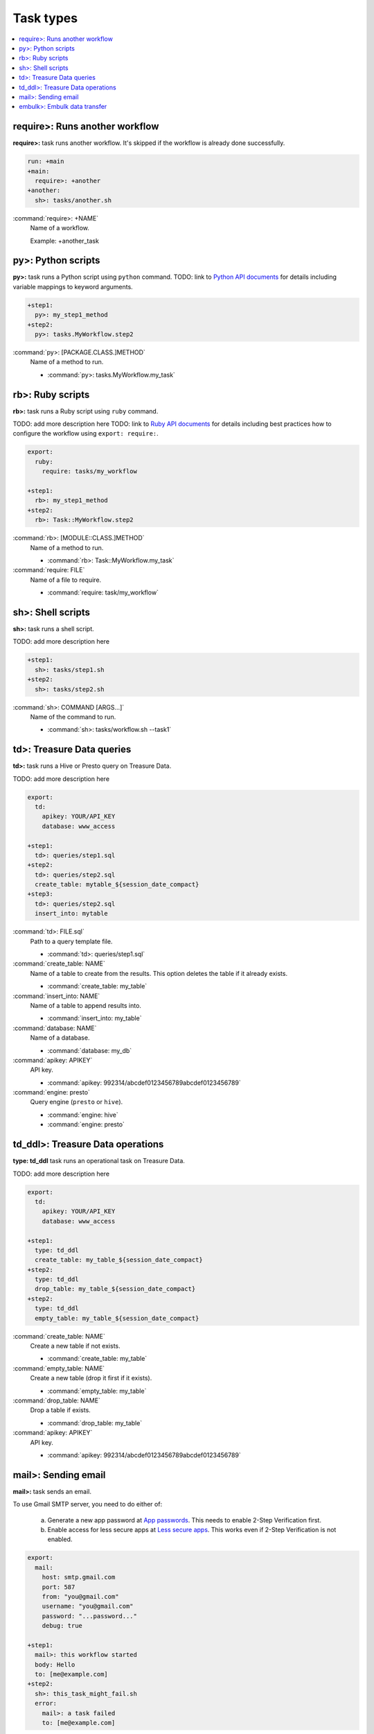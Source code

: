 Task types
==================================

.. contents::
   :local:
   :depth: 2

require>: Runs another workflow
----------------------------------

**require>:** task runs another workflow. It's skipped if the workflow is already done successfully.

.. code-block:: yaml

    run: +main
    +main:
      require>: +another
    +another:
      sh>: tasks/another.sh

:command:`require>: +NAME`
  Name of a workflow.

  Example: +another_task

py>: Python scripts
----------------------------------

**py>:** task runs a Python script using ``python`` command.
TODO: link to `Python API documents <ruby_api.html>`_ for details including variable mappings to keyword arguments.

.. code-block:: yaml

    +step1:
      py>: my_step1_method
    +step2:
      py>: tasks.MyWorkflow.step2

:command:`py>: [PACKAGE.CLASS.]METHOD`
  Name of a method to run.

  * :command:`py>: tasks.MyWorkflow.my_task`


rb>: Ruby scripts
----------------------------------

**rb>:** task runs a Ruby script using ``ruby`` command.

TODO: add more description here
TODO: link to `Ruby API documents <python_api.html>`_ for details including best practices how to configure the workflow using ``export: require:``.

.. code-block:: yaml

    export:
      ruby:
        require: tasks/my_workflow

    +step1:
      rb>: my_step1_method
    +step2:
      rb>: Task::MyWorkflow.step2

:command:`rb>: [MODULE::CLASS.]METHOD`
  Name of a method to run.

  * :command:`rb>: Task::MyWorkflow.my_task`

:command:`require: FILE`
  Name of a file to require.

  * :command:`require: task/my_workflow`


sh>: Shell scripts
----------------------------------

**sh>:** task runs a shell script.

TODO: add more description here

.. code-block:: yaml

    +step1:
      sh>: tasks/step1.sh
    +step2:
      sh>: tasks/step2.sh

:command:`sh>: COMMAND [ARGS...]`
  Name of the command to run.

  * :command:`sh>: tasks/workflow.sh --task1`


td>: Treasure Data queries
----------------------------------

**td>:** task runs a Hive or Presto query on Treasure Data.

TODO: add more description here

.. code-block:: yaml

    export:
      td:
        apikey: YOUR/API_KEY
        database: www_access

    +step1:
      td>: queries/step1.sql
    +step2:
      td>: queries/step2.sql
      create_table: mytable_${session_date_compact}
    +step3:
      td>: queries/step2.sql
      insert_into: mytable

:command:`td>: FILE.sql`
  Path to a query template file.

  * :command:`td>: queries/step1.sql`

:command:`create_table: NAME`
  Name of a table to create from the results. This option deletes the table if it already exists.

  * :command:`create_table: my_table`

:command:`insert_into: NAME`
  Name of a table to append results into.

  * :command:`insert_into: my_table`

:command:`database: NAME`
  Name of a database.

  * :command:`database: my_db`

:command:`apikey: APIKEY`
  API key.

  * :command:`apikey: 992314/abcdef0123456789abcdef0123456789`

:command:`engine: presto`
  Query engine (``presto`` or ``hive``).

  * :command:`engine: hive`
  * :command:`engine: presto`


td_ddl>: Treasure Data operations
----------------------------------

**type: td_ddl** task runs an operational task on Treasure Data.

TODO: add more description here

.. code-block:: yaml

    export:
      td:
        apikey: YOUR/API_KEY
        database: www_access

    +step1:
      type: td_ddl
      create_table: my_table_${session_date_compact}
    +step2:
      type: td_ddl
      drop_table: my_table_${session_date_compact}
    +step2:
      type: td_ddl
      empty_table: my_table_${session_date_compact}

:command:`create_table: NAME`
  Create a new table if not exists.

  * :command:`create_table: my_table`

:command:`empty_table: NAME`
  Create a new table (drop it first if it exists).

  * :command:`empty_table: my_table`

:command:`drop_table: NAME`
  Drop a table if exists.

  * :command:`drop_table: my_table`

:command:`apikey: APIKEY`
  API key.

  * :command:`apikey: 992314/abcdef0123456789abcdef0123456789`


mail>: Sending email
----------------------------------

**mail>:** task sends an email.

To use Gmail SMTP server, you need to do either of:

  a) Generate a new app password at `App passwords <https://security.google.com/settings/security/apppasswords>`_. This needs to enable 2-Step Verification first.

  b) Enable access for less secure apps at `Less secure apps <https://www.google.com/settings/security/lesssecureapps>`_. This works even if 2-Step Verification is not enabled.

.. code-block:: yaml

    export:
      mail:
        host: smtp.gmail.com
        port: 587
        from: "you@gmail.com"
        username: "you@gmail.com"
        password: "...password..."
        debug: true

    +step1:
      mail>: this workflow started
      body: Hello
      to: [me@example.com]
    +step2:
      sh>: this_task_might_fail.sh
      error:
        mail>: a task failed
        to: [me@example.com]

:command:`mail>: SUBJECT`
  Subject of the email.

  * :command:`mail>: Mail From Digdag`

:command:`body: TEXT`
  Email body.

  * :command:`body: Hello, this is from Digdag`

:command:`to: [ADDR1, ADDR2, ...]`
  To addresses.

  * :command:`to: [analyst@examile.com]`

:command:`from: ADDR`
  From address.

  * :command:`from: admin@example.com`

:command:`host: NAME`
  SMTP host name.

  * :command:`host: smtp.gmail.com`

:command:`port: NAME`
  SMTP port number.

  * :command:`port: 587`

:command:`username: NAME`
  SMTP login username if authentication is required me.

  * :command:`username: me`

:command:`password: APIKEY`
  SMTP login password.

  * :command:`password: MyPaSsWoRd`

:command:`tls: BOOLEAN`
  Enables TLS handshake.

  * :command:`tls: true`

:command:`ssl: BOOLEAN`
  Enables legacy SSL encryption.

  * :command:`ssl: false`

:command:`debug: BOOLEAN`
  Shows debug logs (default: false).

  * :command:`debug: false`


embulk>: Embulk data transfer
----------------------------------

**embulk>:** task runs `Embulk <http://www.embulk.org>`_ to transfer data across storages including local files.

.. code-block:: yaml

    +load:
      embulk>: data/load.yml

:command:`embulk>: FILE.yml`
  Path to a configuration template file.

  * :command:`embulk>: embulk/mysql_to_csv.yml`


